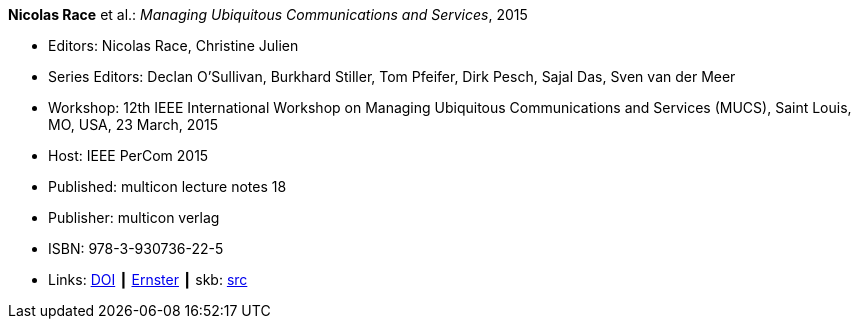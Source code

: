 *Nicolas Race* et al.: _Managing Ubiquitous Communications and Services_, 2015

* Editors: Nicolas Race, Christine Julien
* Series Editors: Declan O'Sullivan, Burkhard Stiller, Tom Pfeifer, Dirk Pesch, Sajal Das, Sven van der Meer
* Workshop: 12th IEEE International Workshop on Managing Ubiquitous Communications and Services (MUCS), Saint Louis, MO, USA, 23 March, 2015
* Host: IEEE PerCom 2015
* Published: multicon lecture notes 18
* Publisher: multicon verlag
* ISBN: 978-3-930736-22-5
* Links:
       link:https://doi.org/10.1109/PERCOMW.2015.7133970[DOI]
    ┃ link:https://ernster.com/detail/ISBN-9783930736225//Managing-Ubiquitous-Communications-and-Services-2015?CSPCHD=00000100000011f7El1v7C0000K$sX4oCbt1hGKVr6wR4gvQ--&bpmctrl=bpmrownr.4%3A1%7Cforeign.63574-57-1-79643%3A80325%3A76780[Ernster]
    ┃ skb: link:https://github.com/vdmeer/skb/tree/master/library/proceedings/mucs/mucs-2015.adoc[src]

